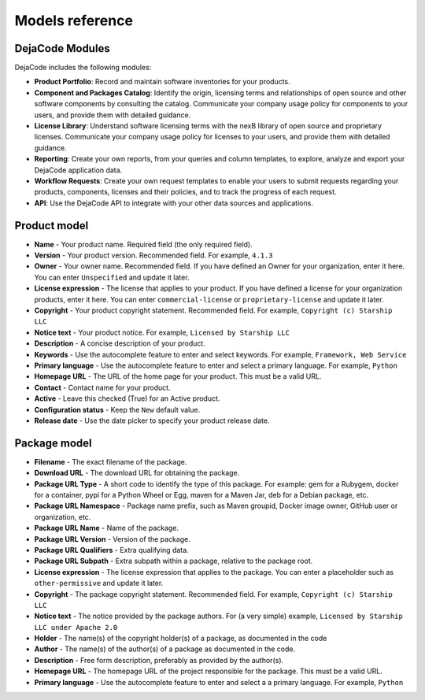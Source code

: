 .. _data_model:

================
Models reference
================

DejaCode Modules
================

DejaCode includes the following modules:

* **Product Portfolio**: Record and maintain software inventories for your products.
* **Component and Packages Catalog**: Identify the origin, licensing terms and
  relationships of open source and other software components by consulting the catalog.
  Communicate your company usage policy for components to your users, and provide
  them with detailed guidance.
* **License Library**: Understand software licensing terms with the nexB library
  of open source and proprietary licenses. Communicate your company usage policy
  for licenses to your users, and provide them with detailed guidance.
* **Reporting**: Create your own reports, from your queries and column templates,
  to explore, analyze and export your DejaCode application data.
* **Workflow Requests**: Create your own request templates to enable your users
  to submit requests regarding your products, components, licenses and their
  policies, and to track the progress of each request.
* **API**: Use the DejaCode API to integrate with your other data sources and
  applications.

.. _data_model_product:

Product model
=============

* **Name** - Your product name. Required field (the only required field).

* **Version** - Your product version. Recommended field.
  For example, ``4.1.3``

* **Owner** - Your owner name. Recommended field.
  If you have defined an Owner for your organization, enter it here.
  You can enter ``Unspecified`` and update it later.

* **License expression** - The license that applies to your product.
  If you have defined a license for your organization products, enter it here.
  You can enter ``commercial-license`` or ``proprietary-license`` and update it later.

* **Copyright** - Your product copyright statement. Recommended field.
  For example, ``Copyright (c) Starship LLC``

* **Notice text** - Your product notice.
  For example, ``Licensed by Starship LLC``

* **Description** - A concise description of your product.

* **Keywords** - Use the autocomplete feature to enter and select keywords.
  For example, ``Framework, Web Service``

* **Primary language** - Use the autocomplete feature to enter and select a
  primary language. For example, ``Python``

* **Homepage URL** - The URL of the home page for your product.
  This must be a valid URL.

* **Contact** - Contact name for your product.

* **Active** - Leave this checked (True) for an Active product.

* **Configuration status** - Keep the ``New`` default value.

* **Release date** - Use the date picker to specify your product release date.

.. _data_model_package:

Package model
=============

* **Filename** - The exact filename of the package.

* **Download URL** - The download URL for obtaining the package.

* **Package URL Type** - A short code to identify the type of this package.
  For example: gem for a Rubygem, docker for a container, pypi for a Python Wheel or Egg,
  maven for a Maven Jar, deb for a Debian package, etc.

* **Package URL Namespace** - Package name prefix, such as Maven groupid,
  Docker image owner, GitHub user or organization, etc.

* **Package URL Name** - Name of the package.

* **Package URL Version** - Version of the package.

* **Package URL Qualifiers** - Extra qualifying data.

* **Package URL Subpath** - Extra subpath within a package, relative to the package root.

* **License expression** - The license expression that applies to the package.
  You can enter a placeholder such as ``other-permissive`` and update it later.

* **Copyright** - The package copyright statement. Recommended field.
  For example, ``Copyright (c) Starship LLC``

* **Notice text** - The notice provided by the package authors.
  For (a very simple) example, ``Licensed by Starship LLC under Apache 2.0``

* **Holder** - The name(s) of the copyright holder(s) of a package,
  as documented in the code

* **Author** - The name(s) of the author(s) of a package as documented in the code.

* **Description** - Free form description, preferably as provided by the author(s).

* **Homepage URL** - The homepage URL of the project responsible for the package.
  This must be a valid URL.

* **Primary language** - Use the autocomplete feature to enter and select a
  a primary language. For example, ``Python``
